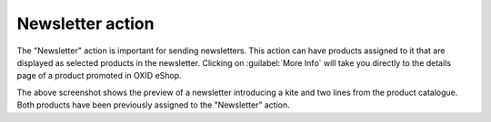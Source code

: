 ﻿Newsletter action
=====================

The \"Newsletter\" action is important for sending newsletters. This action can have products assigned to it that are displayed as selected products in the newsletter. Clicking on :guilabel:`More Info` will take you directly to the details page of a product promoted in OXID eShop.

.. image:: ../../media/screenshots/oxbagx01.png
   :alt: Products in the newsletter
   :class: with-shadow
   :height: 340
   :width: 650

The above screenshot shows the preview of a newsletter introducing a kite and two lines from the product catalogue. Both products have been previously assigned to the "Newsletter” action.

.. seealso:: :doc:`Promotions <aktionen>` | :doc:`Newsletter <../newsletter/newsletter>`

.. Intern: oxbagx, Status: